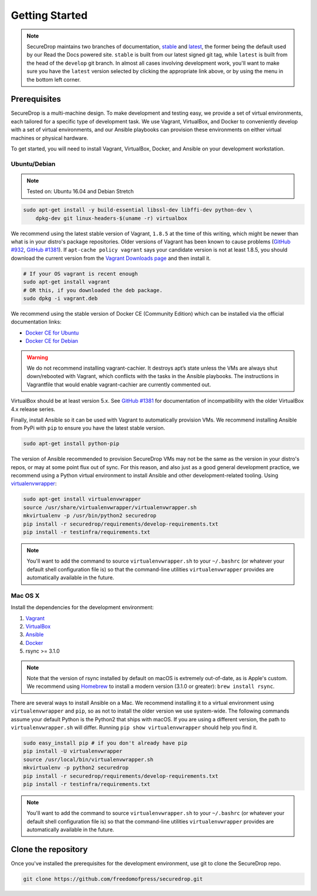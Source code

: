 Getting Started
===============

.. note:: SecureDrop maintains two branches of documentation, `stable
          <https://docs.securedrop.org/en/stable/development/getting_started.html>`_
          and `latest
          <https://docs.securedrop.org/en/latest/development/getting_started.html>`_,
          the former being the default used by our Read the Docs powered site.
          ``stable`` is built from our latest signed git tag, while ``latest``
          is built from the head of the ``develop`` git branch.  In almost all
          cases involving development work, you'll want to make sure you have
          the ``latest`` version selected by clicking the appropriate link
          above, or by using the menu in the bottom left corner.

Prerequisites
-------------

SecureDrop is a multi-machine design. To make development and testing easy, we
provide a set of virtual environments, each tailored for a specific type of
development task. We use Vagrant, VirtualBox, and Docker to conveniently
develop with a set of virtual environments, and our Ansible playbooks can
provision these environments on either virtual machines or physical hardware.

To get started, you will need to install Vagrant, VirtualBox, Docker, and
Ansible on your development workstation.


Ubuntu/Debian
~~~~~~~~~~~~~

.. note:: Tested on: Ubuntu 16.04 and Debian Stretch

.. code:: sh

   sudo apt-get install -y build-essential libssl-dev libffi-dev python-dev \
       dpkg-dev git linux-headers-$(uname -r) virtualbox

We recommend using the latest stable version of Vagrant, ``1.8.5`` at the time
of this writing, which might be newer than what is in your distro's package
repositories. Older versions of Vagrant has been known to cause problems
(`GitHub #932`_, `GitHub #1381`_). If ``apt-cache policy vagrant`` says your
candidate version is not at least 1.8.5, you should download the current version
from the `Vagrant Downloads page`_ and then install it.

.. code:: sh

    # If your OS vagrant is recent enough
    sudo apt-get install vagrant
    # OR this, if you downloaded the deb package.
    sudo dpkg -i vagrant.deb

We recommend using the stable version of Docker CE (Community Edition) which can
be installed via the official documentation links:

* `Docker CE for Ubuntu`_
* `Docker CE for Debian`_

.. _`Vagrant Downloads page`: https://www.vagrantup.com/downloads.html
.. _`GitHub #932`: https://github.com/freedomofpress/securedrop/pull/932
.. _`GitHub #1381`: https://github.com/freedomofpress/securedrop/issues/1381
.. _`Docker CE for Ubuntu`: https://docs.docker.com/engine/installation/linux/docker-ce/ubuntu/
.. _`Docker CE for Debian`: https://docs.docker.com/engine/installation/linux/docker-ce/debian/

.. warning:: We do not recommend installing vagrant-cachier. It destroys apt’s
            state unless the VMs are always shut down/rebooted with Vagrant,
            which conflicts with the tasks in the Ansible playbooks. The
            instructions in Vagrantfile that would enable vagrant-cachier are
            currently commented out.

.. todo:: This warning is here because a common refrain during hackathons for
          SecureDrop a while back was "setting up VMs is too slow, you should
          use vagrant-cachier". We tried it and it had some nasty interactions
          with Ansible, so we dropped it, and added this note to prevent other
          people from making the same suggestion. Eventually, we should: (i)
          Build our own base boxes to dramatically cut down on provisioning
          times (ii) Remove this note as well as the commented vagrant-cachier
          lines from the Vagrantfile

VirtualBox should be at least version 5.x. See `GitHub #1381`_ for documentation
of incompatibility with the older VirtualBox 4.x release series.

Finally, install Ansible so it can be used with Vagrant to automatically
provision VMs. We recommend installing Ansible from PyPi with ``pip`` to ensure
you have the latest stable version.

.. code:: sh

    sudo apt-get install python-pip

The version of Ansible recommended to provision SecureDrop VMs may not be the
same as the version in your distro's repos, or may at some point flux out of
sync. For this reason, and also just as a good general development practice, we
recommend using a Python virtual environment to install Ansible and other
development-related tooling. Using `virtualenvwrapper
<http://virtualenvwrapper.readthedocs.io/en/stable/>`_:

.. code:: sh

    sudo apt-get install virtualenvwrapper
    source /usr/share/virtualenvwrapper/virtualenvwrapper.sh
    mkvirtualenv -p /usr/bin/python2 securedrop
    pip install -r securedrop/requirements/develop-requirements.txt
    pip install -r testinfra/requirements.txt

.. note:: You'll want to add the command to source ``virtualenvwrapper.sh``
          to your ``~/.bashrc`` (or whatever your default shell configuration
          file is) so that the command-line utilities ``virtualenvwrapper``
          provides are automatically available in the future.

Mac OS X
~~~~~~~~

Install the dependencies for the development environment:

#. Vagrant_
#. VirtualBox_
#. Ansible_
#. Docker_
#. rsync >= 3.1.0

.. note:: Note that the version of rsync installed by default on macOS is
          extremely out-of-date, as is Apple's custom. We recommend using
          Homebrew_ to install a modern version (3.1.0 or greater):
          ``brew install rsync``.

There are several ways to install Ansible on a Mac. We recommend installing it
to a virtual environment using ``virtualenvwrapper`` and ``pip``, so as not to
install the older version we use system-wide. The following commands assume your
default Python is the Python2 that ships with macOS. If you are using a
different version, the path to ``virtualenvwrapper.sh`` will differ. Running
``pip show virtualenvwrapper`` should help you find it.

.. code:: sh

    sudo easy_install pip # if you don't already have pip
    pip install -U virtualenvwrapper
    source /usr/local/bin/virtualenvwrapper.sh
    mkvirtualenv -p python2 securedrop
    pip install -r securedrop/requirements/develop-requirements.txt
    pip install -r testinfra/requirements.txt

.. note:: You'll want to add the command to source ``virtualenvwrapper.sh``
          to your ``~/.bashrc`` (or whatever your default shell configuration
          file is) so that the command-line utilities ``virtualenvwrapper``
          provides are automatically available in the future.

.. _Vagrant: http://www.vagrantup.com/downloads.html
.. _VirtualBox: https://www.virtualbox.org/wiki/Downloads
.. _Ansible: http://docs.ansible.com/intro_installation.html
.. _Homebrew: https://brew.sh/
.. _Docker: https://store.docker.com/editions/community/docker-ce-desktop-mac

Clone the repository
--------------------

Once you've installed the prerequisites for the development environment,
use git to clone the SecureDrop repo.

.. code:: sh

   git clone https://github.com/freedomofpress/securedrop.git
